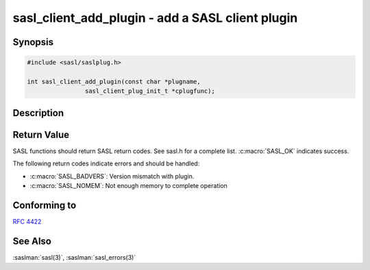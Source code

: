 .. saslman:: sasl_client_add_plugin(3)

.. _sasl-reference-manpages-library-sasl_client_add_plugin:

=====================================================
**sasl_client_add_plugin** - add a SASL client plugin
=====================================================

Synopsis
========

.. code-block:: C

    #include <sasl/saslplug.h>

    int sasl_client_add_plugin(const char *plugname,
                    sasl_client_plug_init_t *cplugfunc);

Description
===========

.. c:function:: int sasl_client_add_plugin(const char *plugname,
        sasl_client_plug_init_t *cplugfunc);

    **sasl_client_add_plugin** adds a client plugin to the
    current in-memory list of client plugins in the SASL library.

    :param plugname: is the name of the client plugin.

    :param cplugfunc: is filled in by the sasl_client_plug_init_t structure.

    :returns: Returns  :c:macro:`SASL_OK` on success. See
        :saslman:`sasl_errors(3)` for meanings of other return codes.

Return Value
============

SASL functions should return SASL return codes.
See sasl.h for a complete list. :c:macro:`SASL_OK` indicates success.

The following return codes indicate errors and should be handled:

* :c:macro:`SASL_BADVERS`: Version mismatch with plugin.
* :c:macro:`SASL_NOMEM`: Not enough memory to complete operation

Conforming to
=============

:rfc:`4422`

See Also
========

:saslman:`sasl(3)`, :saslman:`sasl_errors(3)`
